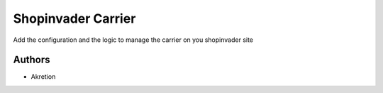 ===================
Shopinvader Carrier
===================

Add the configuration and the logic to manage the carrier on you shopinvader site

Authors
~~~~~~~

* Akretion
